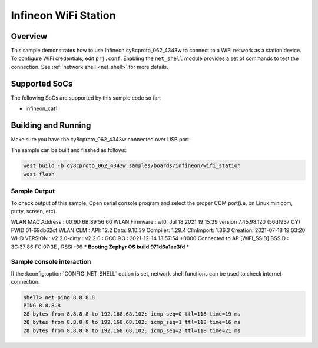 .. _infineon_wifi_station:

Infineon WiFi Station
############################

Overview
********

This sample demonstrates how to use Infineon cy8cproto_062_4343w to connect to a WiFi network as a station device.
To configure WiFi credentials, edit ``prj.conf``.
Enabling the ``net_shell`` module provides a set of commands to test the connection.
See :ref:`network shell <net_shell>` for more details.

Supported SoCs
**************

The following SoCs are supported by this sample code so far:

* infineon_cat1

Building and Running
********************

Make sure you have the cy8cproto_062_4343w connected over USB port.

The sample can be built and flashed as follows:

.. code-block:: console

   west build -b cy8cproto_062_4343w samples/boards/infineon/wifi_station
   west flash


Sample Output
=============

To check output of this sample, Open serial console program and select the proper COM port(i.e. on Linux
minicom, putty, screen, etc).

.. code-block:: console

WLAN MAC Address : 00:9D:6B:89:56:60
WLAN Firmware    : wl0: Jul 18 2021 19:15:39 version 7.45.98.120 (56df937 CY) FWID 01-69db62cf
WLAN CLM         : API: 12.2 Data: 9.10.39 Compiler: 1.29.4 ClmImport: 1.36.3 Creation: 2021-07-18 19:03:20
WHD VERSION      : v2.2.0-dirty : v2.2.0 : GCC 9.3 : 2021-12-14 13:57:54 +0000
Connected to AP [WIFI_SSID] BSSID : 3C:37:86:FC:07:3E , RSSI -36
*** Booting Zephyr OS build 971d6a1ae3fd  ***


Sample console interaction
==========================

If the :kconfig:option:`CONFIG_NET_SHELL` option is set, network shell functions
can be used to check internet connection.

.. code-block:: console

   shell> net ping 8.8.8.8
   PING 8.8.8.8
   28 bytes from 8.8.8.8 to 192.168.68.102: icmp_seq=0 ttl=118 time=19 ms
   28 bytes from 8.8.8.8 to 192.168.68.102: icmp_seq=1 ttl=118 time=16 ms
   28 bytes from 8.8.8.8 to 192.168.68.102: icmp_seq=2 ttl=118 time=21 ms
